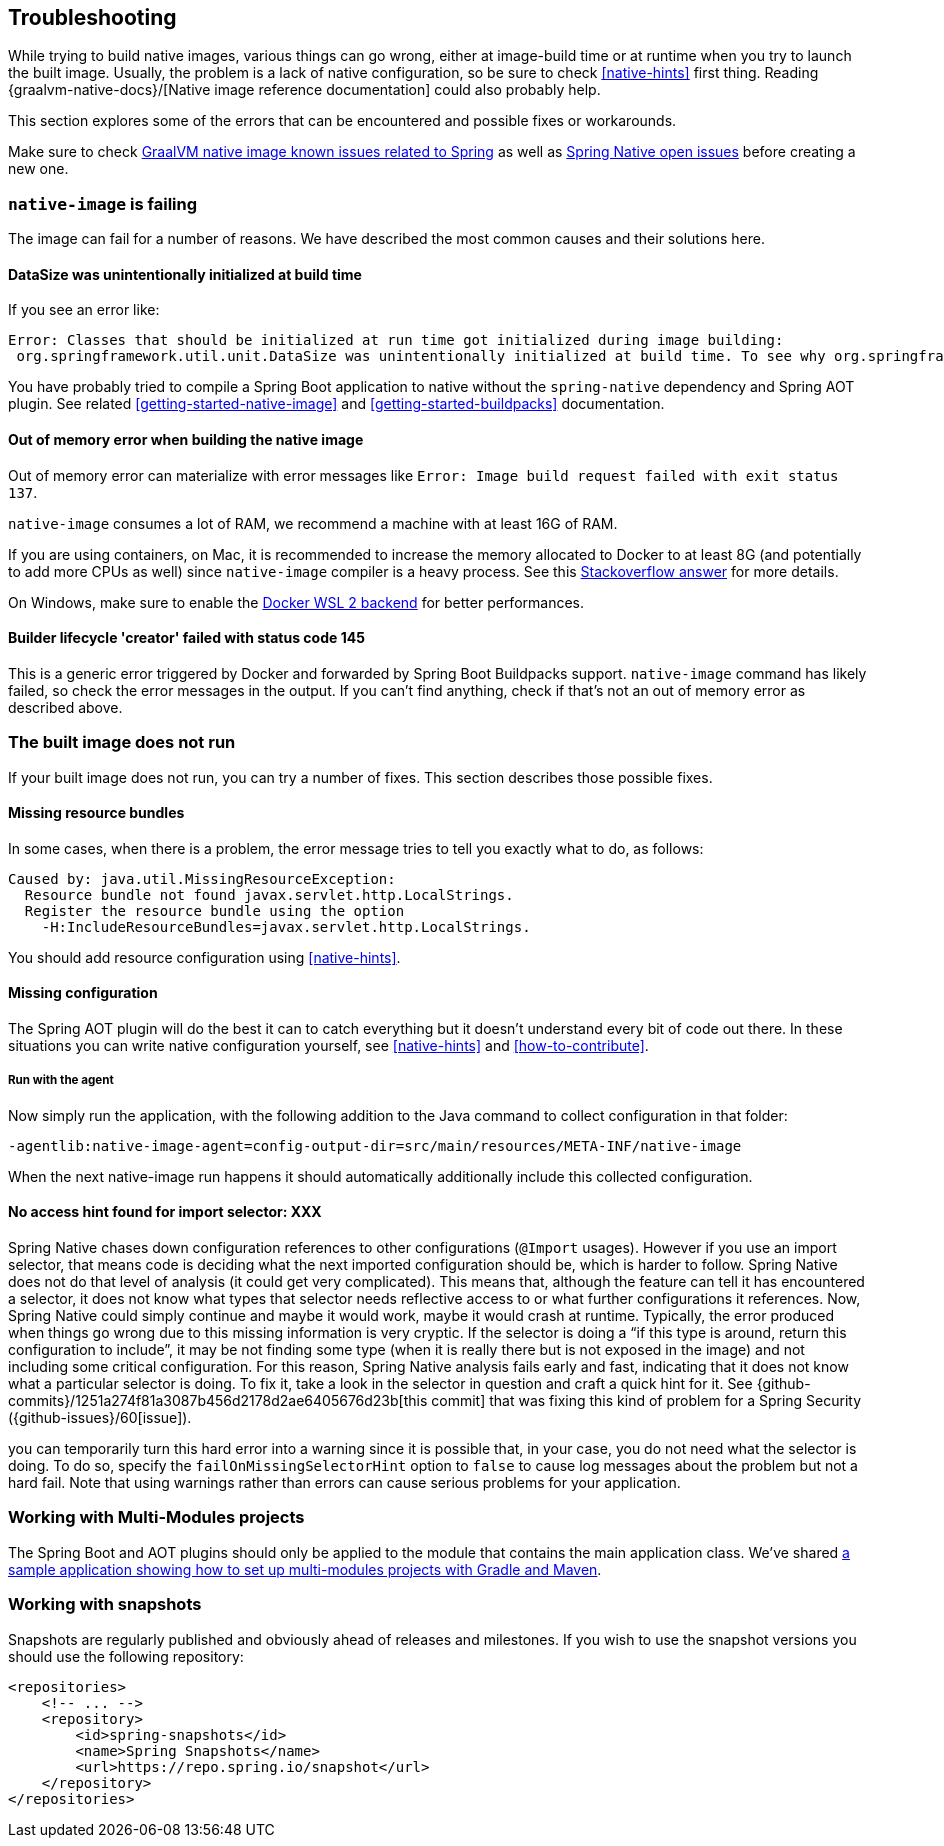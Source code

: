 [[troubleshooting]]
== Troubleshooting

While trying to build native images, various things can go wrong, either at image-build time or at runtime when you try to launch the built image.
Usually, the problem is a lack of native configuration, so be sure to check <<native-hints>> first thing.
Reading {graalvm-native-docs}/[Native image reference documentation] could also probably help.

This section explores some of the errors that can be encountered and possible fixes or workarounds.

Make sure to check https://github.com/oracle/graal/projects/2?card_filter_query=label%3Aspring[GraalVM native image known issues related to Spring] as well as https://github.com/spring-projects-experimental/spring-native/issues[Spring Native open issues] before creating a new one.

[[troubleshooting-native-image-failing]]
=== `native-image` is failing

The image can fail for a number of reasons.
We have described the most common causes and their solutions here.

==== DataSize was unintentionally initialized at build time

If you see an error like:


[source,bash]
----
Error: Classes that should be initialized at run time got initialized during image building:
 org.springframework.util.unit.DataSize was unintentionally initialized at build time. To see why org.springframework.util.unit.DataSize got initialized use --trace-class-initialization
----

You have probably tried to compile a Spring Boot application to native without the `spring-native` dependency and Spring AOT plugin.
See related <<getting-started-native-image>> and <<getting-started-buildpacks>> documentation.

==== Out of memory error when building the native image

Out of memory error can materialize with error messages like `Error: Image build request failed with exit status 137`.

`native-image` consumes a lot of RAM, we recommend a machine with at least 16G of RAM.

If you are using containers, on Mac, it is recommended to increase the memory allocated to Docker to at least 8G (and potentially to add more CPUs as well) since `native-image` compiler is a heavy process.
See this https://stackoverflow.com/questions/44533319/how-to-assign-more-memory-to-docker-container/44533437#44533437[Stackoverflow answer] for more details.

On Windows, make sure to enable the https://docs.docker.com/docker-for-windows/wsl/[Docker WSL 2 backend] for better performances.

==== Builder lifecycle 'creator' failed with status code 145

This is a generic error triggered by Docker and forwarded by Spring Boot Buildpacks support. `native-image` command has likely failed, so check the error messages in the output. If you can't find anything, check if that's not an out of memory error as described above.

[[troubleshooting-image-does-not-run]]
=== The built image does not run

If your built image does not run, you can try a number of fixes.
This section describes those possible fixes.

==== Missing resource bundles

In some cases, when there is a problem, the error message tries to tell you exactly what to do, as follows:


[source,bash]
----
Caused by: java.util.MissingResourceException:
  Resource bundle not found javax.servlet.http.LocalStrings.
  Register the resource bundle using the option
    -H:IncludeResourceBundles=javax.servlet.http.LocalStrings.
----


You should add resource configuration using <<native-hints>>.

==== Missing configuration

The Spring AOT plugin will do the best it can to catch everything but it doesn't understand every bit of code out there.
In these situations you can write native configuration yourself, see <<native-hints>> and <<how-to-contribute>>.

===== Run with the agent

Now simply run the application, with the following addition to the Java command to collect configuration in that folder:

`-agentlib:native-image-agent=config-output-dir=src/main/resources/META-INF/native-image`

When the next native-image run happens it should automatically additionally include this collected configuration.

==== No access hint found for import selector: XXX

Spring Native chases down configuration references to other configurations (`@Import` usages).
However if you use an import selector, that means code is deciding what the next imported configuration should be, which is harder to follow.
Spring Native does not do that level of analysis (it could get very complicated).
This means that, although the feature can tell it has encountered a selector, it does not know what types that selector needs reflective access to or what further configurations it references.
Now, Spring Native could simply continue and maybe it would work, maybe it would crash at runtime.
Typically, the error produced when things go wrong due to this missing information is very cryptic.
If the selector is doing a "`if this type is around, return this configuration to include`", it may be not finding some type (when it is really there but is not exposed in the image) and not including some critical configuration.
For this reason, Spring Native analysis fails early and fast, indicating that it does not know what a particular selector is doing.
To fix it, take a look in the selector in question and craft a quick hint for it.
See {github-commits}/1251a274f81a3087b456d2178d2ae6405676d23b[this commit] that was fixing this kind of problem for a Spring Security ({github-issues}/60[issue]).

you can temporarily turn this hard error into a warning since it is possible that, in your case, you do not need what the selector is doing.
To do so, specify the `failOnMissingSelectorHint` option to `false` to cause log messages about the problem but not a hard fail.
Note that using warnings rather than errors can cause serious problems for your application.

[[troubleshooting-working-with-multi-modules]]
=== Working with Multi-Modules projects

The Spring Boot and AOT plugins should only be applied to the module that contains the main application class.
We've shared https://github.com/spring-projects-experimental/spring-native/tree/master/samples/multi-modules/[a sample application showing how to set up multi-modules projects with Gradle and Maven].


[[troubleshooting-working-with-snapshots]]
=== Working with snapshots

Snapshots are regularly published and obviously ahead of releases and milestones.
If you wish to use the snapshot versions you should use the following repository:


[source,xml,subs="attributes,verbatim"]
----
<repositories>
    <!-- ... -->
    <repository>
        <id>spring-snapshots</id>
        <name>Spring Snapshots</name>
        <url>https://repo.spring.io/snapshot</url>
    </repository>
</repositories>
----

